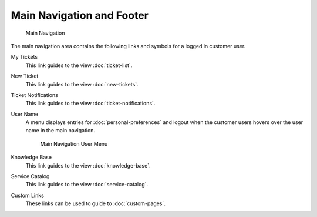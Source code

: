 Main Navigation and Footer
==========================

.. figure:: images/main-navigation.png
   :alt: Main Navigation

   Main Navigation

The main navigation area contains the following links and symbols for a logged in customer user.

My Tickets
   This link guides to the view :doc:`ticket-list`.

New Ticket
   This link guides to the view :doc:`new-tickets`.

Ticket Notifications
   This link guides to the view :doc:`ticket-notifications`.

User Name
   A menu displays entries for :doc:`personal-preferences` and logout when the customer users hovers over the user name in the main navigation.

   .. figure:: images/main-navigation-username.png
      :alt: Main Navigation User Menu

      Main Navigation User Menu

Knowledge Base
   This link guides to the view :doc:`knowledge-base`.

Service Catalog
   This link guides to the view :doc:`service-catalog`.

Custom Links
   These links can be used to guide to :doc:`custom-pages`.
